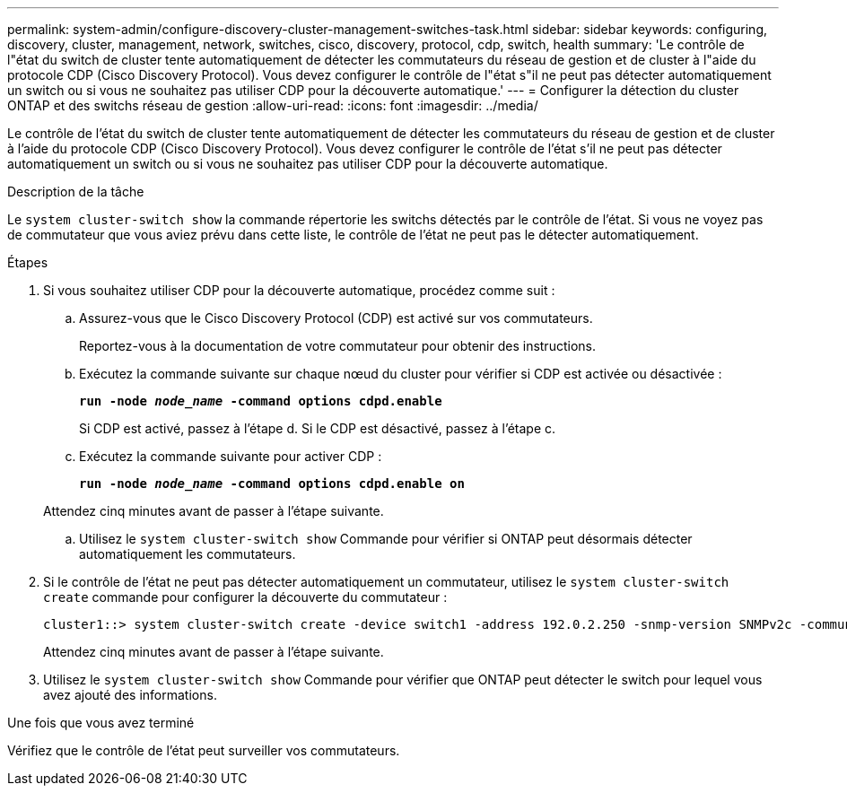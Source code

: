 ---
permalink: system-admin/configure-discovery-cluster-management-switches-task.html 
sidebar: sidebar 
keywords: configuring, discovery, cluster, management, network, switches, cisco, discovery, protocol, cdp, switch, health 
summary: 'Le contrôle de l"état du switch de cluster tente automatiquement de détecter les commutateurs du réseau de gestion et de cluster à l"aide du protocole CDP (Cisco Discovery Protocol). Vous devez configurer le contrôle de l"état s"il ne peut pas détecter automatiquement un switch ou si vous ne souhaitez pas utiliser CDP pour la découverte automatique.' 
---
= Configurer la détection du cluster ONTAP et des switchs réseau de gestion
:allow-uri-read: 
:icons: font
:imagesdir: ../media/


[role="lead"]
Le contrôle de l'état du switch de cluster tente automatiquement de détecter les commutateurs du réseau de gestion et de cluster à l'aide du protocole CDP (Cisco Discovery Protocol). Vous devez configurer le contrôle de l'état s'il ne peut pas détecter automatiquement un switch ou si vous ne souhaitez pas utiliser CDP pour la découverte automatique.

.Description de la tâche
Le `system cluster-switch show` la commande répertorie les switchs détectés par le contrôle de l'état. Si vous ne voyez pas de commutateur que vous aviez prévu dans cette liste, le contrôle de l'état ne peut pas le détecter automatiquement.

.Étapes
. Si vous souhaitez utiliser CDP pour la découverte automatique, procédez comme suit :
+
.. Assurez-vous que le Cisco Discovery Protocol (CDP) est activé sur vos commutateurs.
+
Reportez-vous à la documentation de votre commutateur pour obtenir des instructions.

.. Exécutez la commande suivante sur chaque nœud du cluster pour vérifier si CDP est activée ou désactivée :
+
`*run -node _node_name_ -command options cdpd.enable*`

+
Si CDP est activé, passez à l'étape d. Si le CDP est désactivé, passez à l'étape c.

.. Exécutez la commande suivante pour activer CDP :
+
`*run -node _node_name_ -command options cdpd.enable on*`

+
Attendez cinq minutes avant de passer à l'étape suivante.

.. Utilisez le `system cluster-switch show` Commande pour vérifier si ONTAP peut désormais détecter automatiquement les commutateurs.


. Si le contrôle de l'état ne peut pas détecter automatiquement un commutateur, utilisez le `system cluster-switch create` commande pour configurer la découverte du commutateur :
+
[listing]
----
cluster1::> system cluster-switch create -device switch1 -address 192.0.2.250 -snmp-version SNMPv2c -community cshm1! -model NX5020 -type cluster-network
----
+
Attendez cinq minutes avant de passer à l'étape suivante.

. Utilisez le `system cluster-switch show` Commande pour vérifier que ONTAP peut détecter le switch pour lequel vous avez ajouté des informations.


.Une fois que vous avez terminé
Vérifiez que le contrôle de l'état peut surveiller vos commutateurs.
